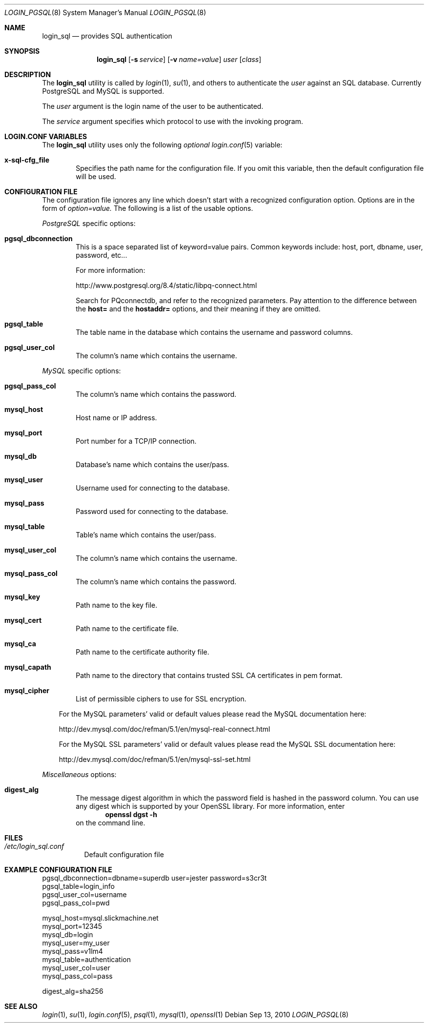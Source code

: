 .\"Copyright (c) 2010, LEVAI Daniel
.\"All rights reserved.
.\"Redistribution and use in source and binary forms, with or without
.\"modification, are permitted provided that the following conditions are met:
.\"	* Redistributions of source code must retain the above copyright
.\"	notice, this list of conditions and the following disclaimer.
.\"	* Redistributions in binary form must reproduce the above copyright
.\"	notice, this list of conditions and the following disclaimer in the
.\"	documentation and/or other materials provided with the distribution.
.\"THIS SOFTWARE IS PROVIDED BY THE COPYRIGHT HOLDERS AND CONTRIBUTORS "AS IS" AND
.\"ANY EXPRESS OR IMPLIED WARRANTIES, INCLUDING, BUT NOT LIMITED TO, THE IMPLIED
.\"WARRANTIES OF MERCHANTABILITY AND FITNESS FOR A PARTICULAR PURPOSE ARE
.\"DISCLAIMED. IN NO EVENT SHALL LEVAI Daniel BE LIABLE FOR ANY
.\"DIRECT, INDIRECT, INCIDENTAL, SPECIAL, EXEMPLARY, OR CONSEQUENTIAL DAMAGES
.\"(INCLUDING, BUT NOT LIMITED TO, PROCUREMENT OF SUBSTITUTE GOODS OR SERVICES;
.\"LOSS OF USE, DATA, OR PROFITS; OR BUSINESS INTERRUPTION) HOWEVER CAUSED AND
.\"ON ANY THEORY OF LIABILITY, WHETHER IN CONTRACT, STRICT LIABILITY, OR TORT
.\"(INCLUDING NEGLIGENCE OR OTHERWISE) ARISING IN ANY WAY OUT OF THE USE OF THIS
.\"SOFTWARE, EVEN IF ADVISED OF THE POSSIBILITY OF SUCH DAMAGE.
.Dd $Mdocdate: Sep 13 2010 $
.Dt LOGIN_PGSQL 8
.Os
.Sh NAME
.Nm login_sql
.Nd provides SQL authentication
.Sh SYNOPSIS
.Nm login_sql
.Op Fl s Ar service
.Op Fl v Ar name=value
.Ar user
.Op Ar class
.Sh DESCRIPTION
The
.Nm
utility is called by
.Xr login 1 ,
.Xr su 1 ,
and others to authenticate the
.Ar user
against an SQL database. Currently PostgreSQL and MySQL is supported.
.Pp
The
.Ar user
argument is the login name of the user to be authenticated.
.Pp
The
.Ar service
argument specifies which protocol to use with the
invoking program.
.Sh LOGIN.CONF VARIABLES
The
.Nm
utility uses only the following
.Em optional
.Xr login.conf 5
variable:
.Bl -tag -offset ||| -width |
.It Cm x-sql-cfg_file
Specifies the path name for the configuration file. If you omit this variable, then the default configuration file will be used.
.El
.Sh CONFIGURATION FILE
The configuration file ignores any line which doesn't start with a recognized configuration option. Options are in the form of
.Em option=value.
.Er
The following is a list of the usable options.
.Pp
.Em PostgreSQL
specific options:
.Bl -tag -offset ||| -width |
.It Cm pgsql_dbconnection
This is a space separated list of keyword=value pairs. Common keywords include: host, port, dbname, user, password, etc...
.Pp
For more information:
.Pp
http://www.postgresql.org/8.4/static/libpq-connect.html
.Pp
Search for PQconnectdb, and refer to the recognized parameters. Pay attention to the difference between the
.Cm host=
and the 
.Cm hostaddr=
options, and their meaning if they are omitted.
.It Cm pgsql_table
The table name in the database which contains the username and password columns.
.It Cm pgsql_user_col
The column's name which contains the username.
.El
.Pp
.Em MySQL
specific options:
.Bl -tag -offset ||| -width |
.It Cm pgsql_pass_col
The column's name which contains the password.
.It Cm mysql_host
Host name or IP address.
.It Cm mysql_port
Port number for a TCP/IP connection.
.It Cm mysql_db
Database's name which contains the user/pass.
.It Cm mysql_user
Username used for connecting to the database.
.It Cm mysql_pass
Password used for connecting to the database.
.It Cm mysql_table
Table's name which contains the user/pass.
.It Cm mysql_user_col
The column's name which contains the username.
.It Cm mysql_pass_col
The column's name which contains the password.
.It Cm mysql_key
Path name to the key file.
.It Cm mysql_cert
Path name to the certificate file.
.It Cm mysql_ca
Path name to the certificate authority file.
.It Cm mysql_capath
Path name to the directory that contains trusted SSL CA certificates in pem format.
.It Cm mysql_cipher
List of permissible ciphers to use for SSL encryption.
.El
.Bd -ragged -offset |||
For the MySQL parameters' valid or default values please read the MySQL documentation here:
.Pp
http://dev.mysql.com/doc/refman/5.1/en/mysql-real-connect.html
.Pp
For the MySQL SSL parameters' valid or default values please read the MySQL SSL documentation here:
.Pp
http://dev.mysql.com/doc/refman/5.1/en/mysql-ssl-set.html
.Ed
.Pp
.Em Miscellaneous
options:
.Bl -tag -offset ||| -width |
.It Cm digest_alg
The message digest algorithm in which the password field is hashed in the password column. You can use any digest which is supported by your OpenSSL library. For more information, enter
.Dl openssl dgst -h
on the command line.
.El
.Sh FILES
.Bl -tag -compact
.It Pa /etc/login_sql.conf
Default configuration file
.El
.Sh EXAMPLE CONFIGURATION FILE
.Bd -literal
pgsql_dbconnection=dbname=superdb user=jester password=s3cr3t
pgsql_table=login_info
pgsql_user_col=username
pgsql_pass_col=pwd

mysql_host=mysql.slickmachine.net
mysql_port=12345
mysql_db=login
mysql_user=my_user
mysql_pass=v1lm4
mysql_table=authentication
mysql_user_col=user
mysql_pass_col=pass

digest_alg=sha256
.Ed
.Sh SEE ALSO
.Xr login 1 ,
.Xr su 1 ,
.Xr login.conf 5 ,
.Xr psql 1 ,
.Xr mysql 1 ,
.Xr openssl 1
